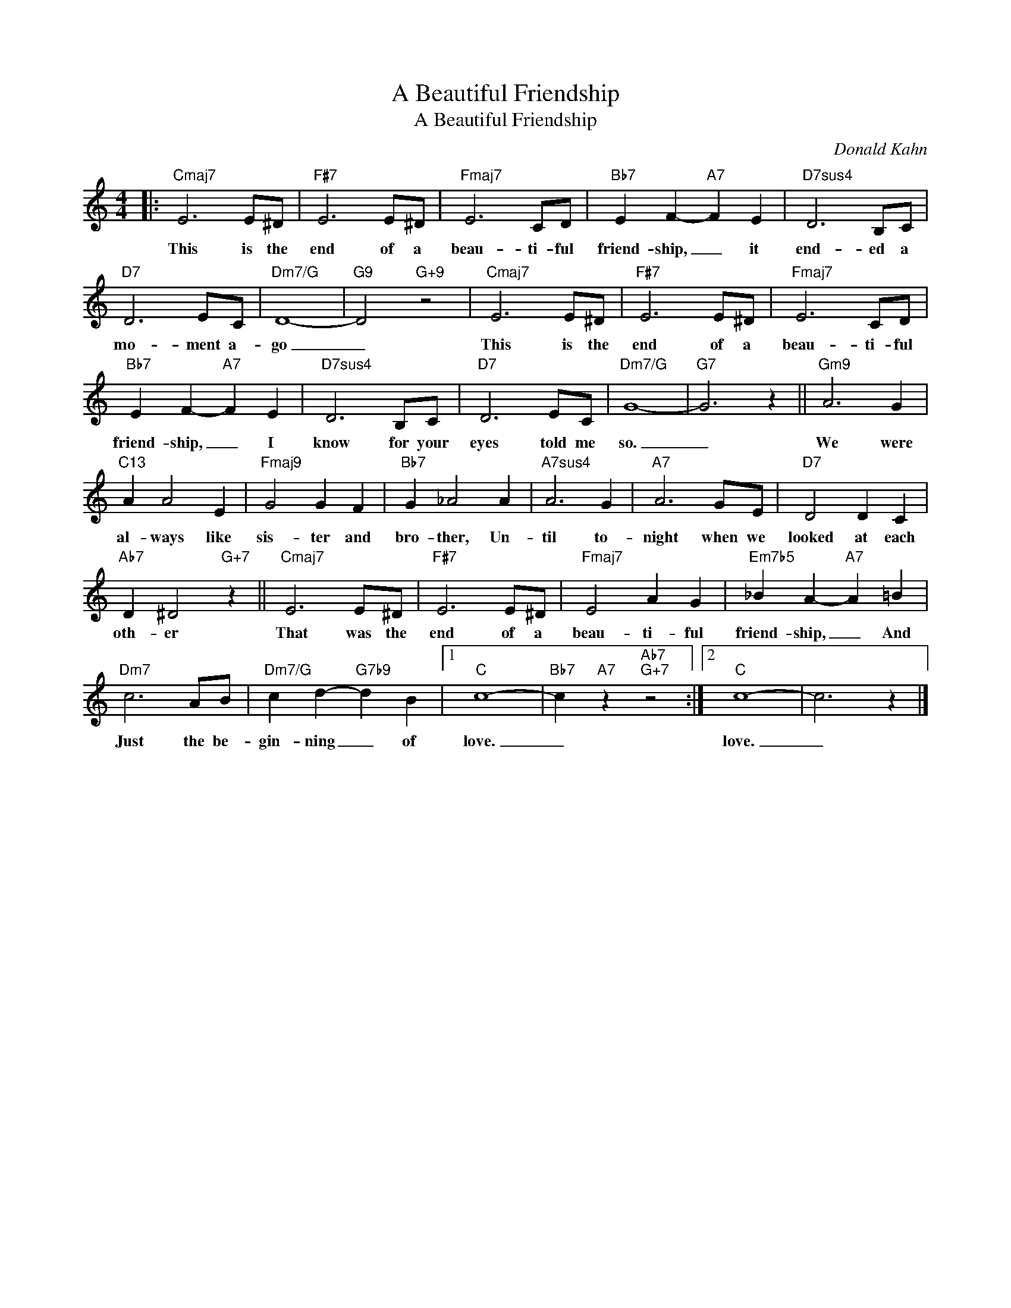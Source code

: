 X:1
T:A Beautiful Friendship
T:A Beautiful Friendship
C:Donald Kahn
Z:All Rights Reserved
L:1/4
M:4/4
K:C
V:1 treble 
%%MIDI program 0
V:1
|:"Cmaj7" E3 E/^D/ |"F#7" E3 E/^D/ |"Fmaj7" E3 C/D/ |"Bb7" E F-"A7" F E |"D7sus4" D3 B,/C/ | %5
w: This is the|end of a|beau- ti- ful|friend- ship, _ it|end- ed a|
"D7" D3 E/C/ |"Dm7/G" D4- |"G9" D2"G+9" z2 |"Cmaj7" E3 E/^D/ |"F#7" E3 E/^D/ |"Fmaj7" E3 C/D/ | %11
w: mo- ment a-|go|_|This is the|end of a|beau- ti- ful|
"Bb7" E F-"A7" F E |"D7sus4" D3 B,/C/ |"D7" D3 E/C/ |"Dm7/G" G4- |"G7" G3 z ||"Gm9" A3 G | %17
w: friend- ship, _ I|know for your|eyes told me|so.|_|We were|
"C13" A A2 E |"Fmaj9" G2 G F |"Bb7" G _A2 A |"A7sus4" A3 G |"A7" A3 G/E/ |"D7" D2 D C | %23
w: al- ways like|sis- ter and|bro- ther, Un-|til to-|night when we|looked at each|
"Ab7" D ^D2"G+7" z ||"Cmaj7" E3 E/^D/ |"F#7" E3 E/^D/ |"Fmaj7" E2 A G |"Em7b5" _B A-"A7" A =B | %28
w: oth- er|That was the|end of a|beau- ti- ful|friend- ship, _ And|
"Dm7" c3 A/B/ |"Dm7/G" c d-"G7b9" d B |1"C" c4- |"Bb7" c"A7" z"Ab7""G+7" z2 :|2"C" c4- | c3 z |] %34
w: Just the be-|gin- ning _ of|love.|_|love.|_|

